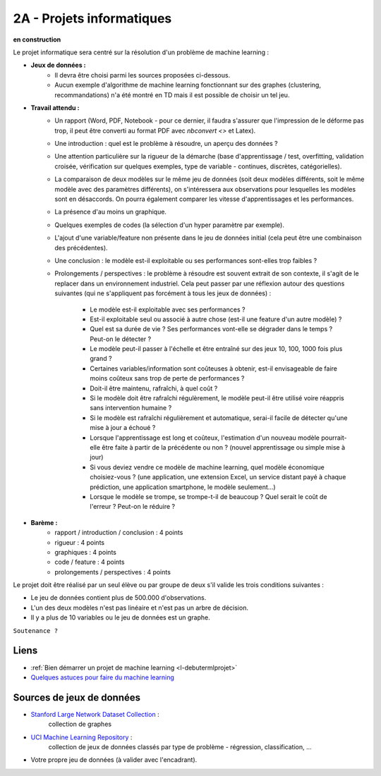 ﻿

.. _l-projinfo2a:

2A - Projets informatiques
==========================

**en construction**

Le projet informatique sera centré sur la résolution d'un problème de 
machine learning :

* **Jeux de données :**
    * Il devra être choisi parmi les sources proposées ci-dessous.
    * Aucun exemple d'algorithme de machine learning fonctionnant sur des graphes 
      (clustering, recommandations) n'a été montré en TD mais il est possible de choisir un tel jeu.
* **Travail attendu :** 
    * Un rapport (Word, PDF, Notebook - pour ce dernier, il faudra s'assurer que l'impression de le déforme pas trop, 
      il peut être converti au format PDF avec `nbconvert <>` et Latex).
    * Une introduction : quel est le problème à résoudre, un aperçu des données ?
    * Une attention particulière sur la rigueur de la démarche (base d'apprentissage / test,
      overfitting, validation croisée, vérification sur quelques exemples, 
      type de variable - continues, discrètes, catégorielles).
    * La comparaison de deux modèles sur le même jeu de données (soit deux modèles différents,
      soit le même modèle avec des paramètres différents), on s'intéressera aux observations
      pour lesquelles les modèles sont en désaccords. On pourra également comparer 
      les vitesse d'apprentissages et les performances.
    * La présence d'au moins un graphique.
    * Quelques exemples de codes (la sélection d'un hyper paramètre par exemple).
    * L'ajout d'une variable/feature non présente dans le jeu de données initial 
      (cela peut être une combinaison des précédentes).
    * Une conclusion : le modèle est-il exploitable ou ses performances sont-elles trop faibles ?
    * Prolongements / perspectives : le problème à résoudre est souvent extrait de son contexte, 
      il s'agit de le replacer dans un environnement industriel. Cela peut passer par 
      une réflexion autour des questions suivantes 
      (qui ne s'appliquent pas forcément à tous les jeux de données) :
        * Le modèle est-il exploitable avec ses performances ?
        * Est-il exploitable seul ou associé à autre chose (est-il une feature d'un autre modèle) ?
        * Quel est sa durée de vie ? Ses performances vont-elle se dégrader dans le temps ? Peut-on le détecter ?
        * Le modèle peut-il passer à l'échelle et être entraîné sur des jeux 10, 100, 1000 fois plus grand ?
        * Certaines variables/information sont coûteuses à obtenir, 
          est-il envisageable de faire moins coûteux sans trop de perte de performances ?
        * Doit-il être maintenu, rafraîchi, à quel coût ? 
        * Si le modèle doit être rafraîchi régulèrement, le modèle peut-il être utilisé 
          voire réappris sans intervention humaine ?
        * Si le modèle est rafraîchi régulièrement et automatique,
          serai-il facile de détecter qu'une mise à jour a échoué ?
        * Lorsque l'apprentissage est long et coûteux, l'estimation d'un nouveau
          modèle pourrait-elle être faite à partir de la précédente ou non ? 
          (nouvel apprentissage ou simple mise à jour)
        * Si vous deviez vendre ce modèle de machine learning, quel modèle économique choisiez-vous ?
          (une application, une extension Excel, un service distant payé à chaque prédiction, 
          une application smartphone, le modèle seulement...)
        * Lorsque le modèle se trompe, se trompe-t-il de beaucoup ? Quel serait le coût de l'erreur ?
          Peut-on le réduire ?
        
* **Barème :**    
    * rapport / introduction / conclusion : 4 points
    * rigueur : 4 points
    * graphiques : 4 points
    * code / feature : 4 points
    * prolongements / perspectives : 4 points

Le projet doit être réalisé par un seul élève ou par groupe de deux s'il valide
les trois conditions suivantes :

* Le jeu de données contient plus de 500.000 d'observations.
* L'un des deux modèles n'est pas linéaire et n'est pas un arbre de décision.
* Il y a plus de 10 variables ou le jeu de données est un graphe.

``Soutenance ?``



Liens
+++++

* :ref:`Bien démarrer un projet de machine learning <l-debutermlprojet>`
* `Quelques astuces pour faire du machine learning <http://www.xavierdupre.fr/blog/2014-03-28_nojs.html>`_


Sources de jeux de données
++++++++++++++++++++++++++

* `Stanford Large Network Dataset Collection <http://snap.stanford.edu/data/>`_ :
    collection de graphes
* `UCI Machine Learning Repository <https://archive.ics.uci.edu/ml/datasets.html>`_ :
    collection de jeux de données classés par type de problème - régression, classification, ...
* Votre propre jeu de données (à valider avec l'encadrant).
